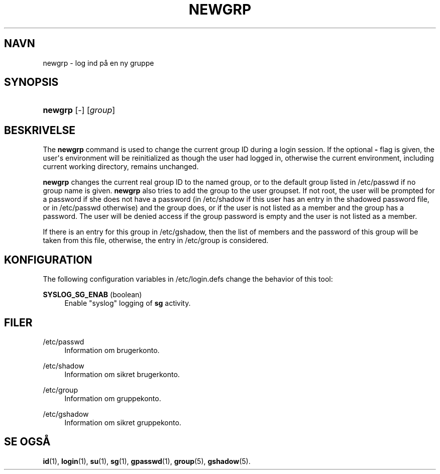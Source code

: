 '\" t
.\"     Title: newgrp
.\"    Author: Julianne Frances Haugh
.\" Generator: DocBook XSL Stylesheets v1.79.1 <http://docbook.sf.net/>
.\"      Date: 23/01/2020
.\"    Manual: User Commands
.\"    Source: shadow-utils 4.8.1
.\"  Language: Danish
.\"
.TH "NEWGRP" "1" "23/01/2020" "shadow\-utils 4\&.8\&.1" "User Commands"
.\" -----------------------------------------------------------------
.\" * Define some portability stuff
.\" -----------------------------------------------------------------
.\" ~~~~~~~~~~~~~~~~~~~~~~~~~~~~~~~~~~~~~~~~~~~~~~~~~~~~~~~~~~~~~~~~~
.\" http://bugs.debian.org/507673
.\" http://lists.gnu.org/archive/html/groff/2009-02/msg00013.html
.\" ~~~~~~~~~~~~~~~~~~~~~~~~~~~~~~~~~~~~~~~~~~~~~~~~~~~~~~~~~~~~~~~~~
.ie \n(.g .ds Aq \(aq
.el       .ds Aq '
.\" -----------------------------------------------------------------
.\" * set default formatting
.\" -----------------------------------------------------------------
.\" disable hyphenation
.nh
.\" disable justification (adjust text to left margin only)
.ad l
.\" -----------------------------------------------------------------
.\" * MAIN CONTENT STARTS HERE *
.\" -----------------------------------------------------------------
.SH "NAVN"
newgrp \- log ind p\(oa en ny gruppe
.SH "SYNOPSIS"
.HP \w'\fBnewgrp\fR\ 'u
\fBnewgrp\fR [\-] [\fIgroup\fR]
.SH "BESKRIVELSE"
.PP
The
\fBnewgrp\fR
command is used to change the current group ID during a login session\&. If the optional
\fB\-\fR
flag is given, the user\*(Aqs environment will be reinitialized as though the user had logged in, otherwise the current environment, including current working directory, remains unchanged\&.
.PP
\fBnewgrp\fR
changes the current real group ID to the named group, or to the default group listed in
/etc/passwd
if no group name is given\&.
\fBnewgrp\fR
also tries to add the group to the user groupset\&. If not root, the user will be prompted for a password if she does not have a password (in
/etc/shadow
if this user has an entry in the shadowed password file, or in
/etc/passwd
otherwise) and the group does, or if the user is not listed as a member and the group has a password\&. The user will be denied access if the group password is empty and the user is not listed as a member\&.
.PP
If there is an entry for this group in
/etc/gshadow, then the list of members and the password of this group will be taken from this file, otherwise, the entry in
/etc/group
is considered\&.
.SH "KONFIGURATION"
.PP
The following configuration variables in
/etc/login\&.defs
change the behavior of this tool:
.PP
\fBSYSLOG_SG_ENAB\fR (boolean)
.RS 4
Enable "syslog" logging of
\fBsg\fR
activity\&.
.RE
.SH "FILER"
.PP
/etc/passwd
.RS 4
Information om brugerkonto\&.
.RE
.PP
/etc/shadow
.RS 4
Information om sikret brugerkonto\&.
.RE
.PP
/etc/group
.RS 4
Information om gruppekonto\&.
.RE
.PP
/etc/gshadow
.RS 4
Information om sikret gruppekonto\&.
.RE
.SH "SE OGS\(oA"
.PP
\fBid\fR(1),
\fBlogin\fR(1),
\fBsu\fR(1),
\fBsg\fR(1),
\fBgpasswd\fR(1),
\fBgroup\fR(5), \fBgshadow\fR(5)\&.
